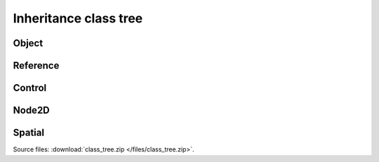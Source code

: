 Inheritance class tree
======================

Object
------

.. image:: img/Object.png

Reference
---------

.. image:: img/Reference.png

Control
-------

.. image:: img/Control.png

Node2D
------

.. image:: img/Node2D.png

Spatial
-------

.. image:: img/Spatial.png

Source files: :download:`class_tree.zip </files/class_tree.zip>`.
